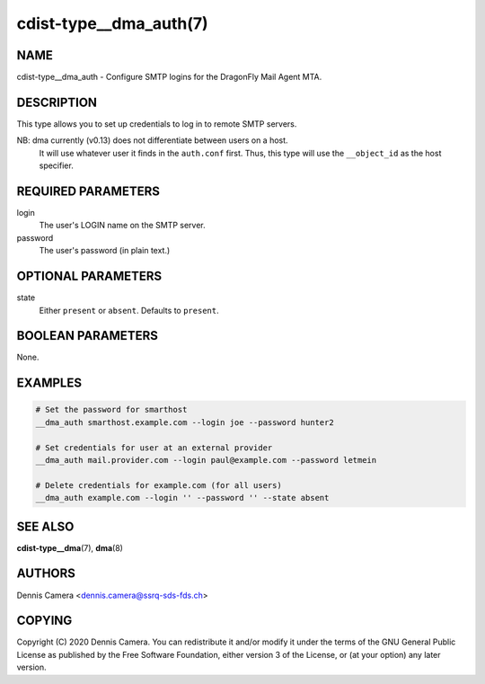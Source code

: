 cdist-type__dma_auth(7)
=======================

NAME
----
cdist-type__dma_auth - Configure SMTP logins for the DragonFly Mail Agent MTA.


DESCRIPTION
-----------
This type allows you to set up credentials to log in to remote SMTP servers.

NB: dma currently (v0.13) does not differentiate between users on a host.
    It will use whatever user it finds in the ``auth.conf`` first.
    Thus, this type will use the ``__object_id`` as the host specifier.


REQUIRED PARAMETERS
-------------------
login
    The user's LOGIN name on the SMTP server.
password
    The user's password (in plain text.)


OPTIONAL PARAMETERS
-------------------
state
    Either ``present`` or ``absent``. Defaults to ``present``.

BOOLEAN PARAMETERS
------------------
None.


EXAMPLES
--------

.. code-block:: sh

    # Set the password for smarthost
    __dma_auth smarthost.example.com --login joe --password hunter2

    # Set credentials for user at an external provider
    __dma_auth mail.provider.com --login paul@example.com --password letmein

    # Delete credentials for example.com (for all users)
    __dma_auth example.com --login '' --password '' --state absent

SEE ALSO
--------
:strong:`cdist-type__dma`\ (7), :strong:`dma`\ (8)


AUTHORS
-------
Dennis Camera <dennis.camera@ssrq-sds-fds.ch>


COPYING
-------
Copyright \(C) 2020 Dennis Camera. You can redistribute it
and/or modify it under the terms of the GNU General Public License as
published by the Free Software Foundation, either version 3 of the
License, or (at your option) any later version.
